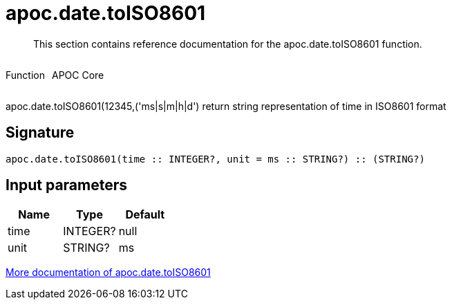 ////
This file is generated by DocsTest, so don't change it!
////

= apoc.date.toISO8601
:description: This section contains reference documentation for the apoc.date.toISO8601 function.

[abstract]
--
{description}
--

++++
<div style='display:flex'>
<div class='paragraph type function'><p>Function</p></div>
<div class='paragraph release core' style='margin-left:10px;'><p>APOC Core</p></div>
</div>
++++

apoc.date.toISO8601(12345,('ms|s|m|h|d') return string representation of time in ISO8601 format

== Signature

[source]
----
apoc.date.toISO8601(time :: INTEGER?, unit = ms :: STRING?) :: (STRING?)
----

== Input parameters
[.procedures, opts=header]
|===
| Name | Type | Default 
|time|INTEGER?|null
|unit|STRING?|ms
|===

xref::temporal/datetime-conversions.adoc[More documentation of apoc.date.toISO8601,role=more information]

